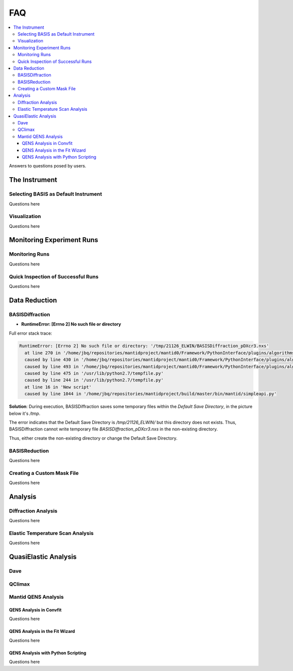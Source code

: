 FAQ
===

.. contents:: :local:


Answers to questions posed by users.


The Instrument
++++++++++++++

Selecting BASIS as Default Instrument
-------------------------------------
Questions here

Visualization
-------------

Questions here

Monitoring Experiment Runs
++++++++++++++++++++++++++

Monitoring Runs
---------------
Questions here

Quick Inspection of Successful Runs
-----------------------------------
Questions here


Data Reduction
++++++++++++++

BASISDiffraction
----------------
- **RuntimeError: [Errno 2] No such file or directory**

Full error stack trace:

.. code-block:: python

    RuntimeError: [Errno 2] No such file or directory: '/tmp/21126_ELWIN/BASISDiffraction_pDXcr3.nxs'
      at line 270 in '/home/jbq/repositories/mantidproject/mantid0/Framework/PythonInterface/plugins/algorithms/BASISDiffraction.py'
      caused by line 430 in '/home/jbq/repositories/mantidproject/mantid0/Framework/PythonInterface/plugins/algorithms/BASISDiffraction.py'
      caused by line 493 in '/home/jbq/repositories/mantidproject/mantid0/Framework/PythonInterface/plugins/algorithms/BASISDiffraction.py'
      caused by line 475 in '/usr/lib/python2.7/tempfile.py'
      caused by line 244 in '/usr/lib/python2.7/tempfile.py'
      at line 16 in 'New script'
      caused by line 1044 in '/home/jbq/repositories/mantidproject/build/master/bin/mantid/simpleapi.py'

**Solution**: During execution, BASISDiffraction saves some temporary files
within the *Default Save Directory*, in the picture below it's */tmp*.

.. image:: ../images/FAQ/reduction/BASISDiffraction_1.png
   :scale: 50 %

The error indicates that the Default Save Directory is */tmp/21126_ELWIN/* but
this directory does not exists. Thus, BASISDiffraction cannot write
temporary file *BASISDiffraction_pDXcr3.nxs* in the non-existing directory.

Thus, either create the non-existing directory or change the Default Save
Directory.


BASISReduction
--------------
Questions here

Creating a Custom Mask File
---------------------------
Questions here


Analysis
++++++++

Diffraction Analysis
--------------------
Questions here

Elastic Temperature Scan Analysis
---------------------------------
Questions here


QuasiElastic Analysis
+++++++++++++++++++++

Dave
----

QClimax
-------

Mantid QENS Analysis
--------------------

QENS Analysis in Convfit
~~~~~~~~~~~~~~~~~~~~~~~~
Questions here

QENS Analysis in the Fit Wizard
~~~~~~~~~~~~~~~~~~~~~~~~~~~~~~~
Questions here

QENS Analysis with Python Scripting
~~~~~~~~~~~~~~~~~~~~~~~~~~~~~~~~~~~
Questions here
